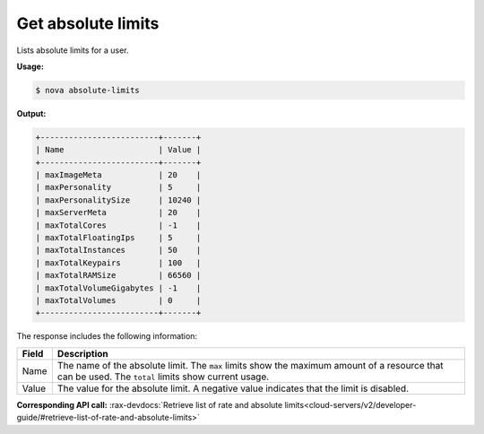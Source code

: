 .. _nc-get-absolute-limits:

Get absolute limits 
^^^^^^^^^^^^^^^^^^^^^^^^^^^^^^^^^^^^^^^^^^^^^^^^^^^^^^^^^^^^^^^^^^^^^^^^^^^^^^^^

Lists absolute limits for a user.

**Usage:**

.. code::  

    $ nova absolute-limits

**Output:**

.. code::  

    +-------------------------+-------+
    | Name                    | Value |
    +-------------------------+-------+
    | maxImageMeta            | 20    |
    | maxPersonality          | 5     |
    | maxPersonalitySize      | 10240 |
    | maxServerMeta           | 20    |
    | maxTotalCores           | -1    |
    | maxTotalFloatingIps     | 5     |
    | maxTotalInstances       | 50    |
    | maxTotalKeypairs        | 100   |
    | maxTotalRAMSize         | 66560 |
    | maxTotalVolumeGigabytes | -1    |
    | maxTotalVolumes         | 0     |
    +-------------------------+-------+

The response includes the following information:

+----------------+-----------------------------------------------------------+
| Field          | Description                                               |
+================+===========================================================+
| Name           | The name of the absolute limit. The ``max`` limits show   |
|                | the maximum amount of a resource that can be used. The    |
|                | ``total`` limits show current usage.                      |
+----------------+-----------------------------------------------------------+
| Value          | The value for the absolute limit. A negative value        |
|                | indicates that the limit is disabled.                     |
+----------------+-----------------------------------------------------------+

**Corresponding API call:** 
:rax-devdocs:`Retrieve list of rate and absolute limits<cloud-servers/v2/developer-guide/#retrieve-list-of-rate-and-absolute-limits>`
